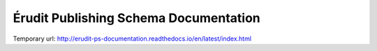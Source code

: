 Érudit Publishing Schema Documentation
======================================

Temporary url: http://erudit-ps-documentation.readthedocs.io/en/latest/index.html
